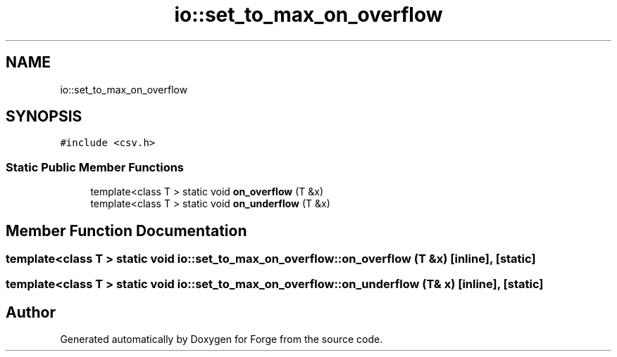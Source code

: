 .TH "io::set_to_max_on_overflow" 3 "Sat Apr 4 2020" "Version 0.1.0" "Forge" \" -*- nroff -*-
.ad l
.nh
.SH NAME
io::set_to_max_on_overflow
.SH SYNOPSIS
.br
.PP
.PP
\fC#include <csv\&.h>\fP
.SS "Static Public Member Functions"

.in +1c
.ti -1c
.RI "template<class T > static void \fBon_overflow\fP (T &x)"
.br
.ti -1c
.RI "template<class T > static void \fBon_underflow\fP (T &x)"
.br
.in -1c
.SH "Member Function Documentation"
.PP 
.SS "template<class T > static void io::set_to_max_on_overflow::on_overflow (T & x)\fC [inline]\fP, \fC [static]\fP"

.SS "template<class T > static void io::set_to_max_on_overflow::on_underflow (T & x)\fC [inline]\fP, \fC [static]\fP"


.SH "Author"
.PP 
Generated automatically by Doxygen for Forge from the source code\&.
